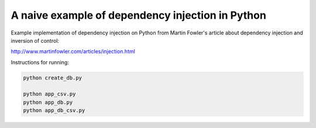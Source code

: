 A naive example of dependency injection in Python
=================================================

Example implementation of dependency injection on Python from Martin Fowler's
article about dependency injection and inversion of control:

http://www.martinfowler.com/articles/injection.html


Instructions for running:

.. code-block:: bash

    python create_db.py

    python app_csv.py
    python app_db.py
    python app_db_csv.py
